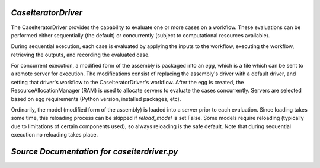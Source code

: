 
.. _CaseIteratorDriver:

*CaseIteratorDriver*
~~~~~~~~~~~~~~~~~~~~

The CaseIteratorDriver provides the capability to evaluate one or more cases
on a workflow.  These evaluations can be performed either sequentially (the
default) or concurrently (subject to computational resources available).

During sequential execution, each case is evaluated by applying the inputs to
the workflow, executing the workflow, retrieving the outputs, and recording
the evaluated case.

For concurrent execution, a modified form of the assembly is packaged into an
`egg`, which is a file which can be sent to a remote server for execution.
The modifications consist of replacing the assembly's driver with a default
driver, and setting that driver's workflow to the CaseIteratorDriver's workflow.
After the egg is created, the ResourceAllocationManager (RAM) is used to
allocate servers to evaluate the cases concurrently.  Servers are selected
based on egg requirements (Python version, installed packages, etc).

Ordinarily, the model (modified form of the assembly) is loaded into a server
prior to each evaluation.  Since loading takes some time, this reloading
process can be skipped if `reload_model` is set False.  Some models
require reloading (typically due to limitations of certain components used),
so always reloading is the safe default.  Note that during sequential execution
no reloading takes place.

*Source Documentation for caseiterdriver.py*
~~~~~~~~~~~~~~~~~~~~~~~~~~~~~~~~~~~~~~~~~~~~
